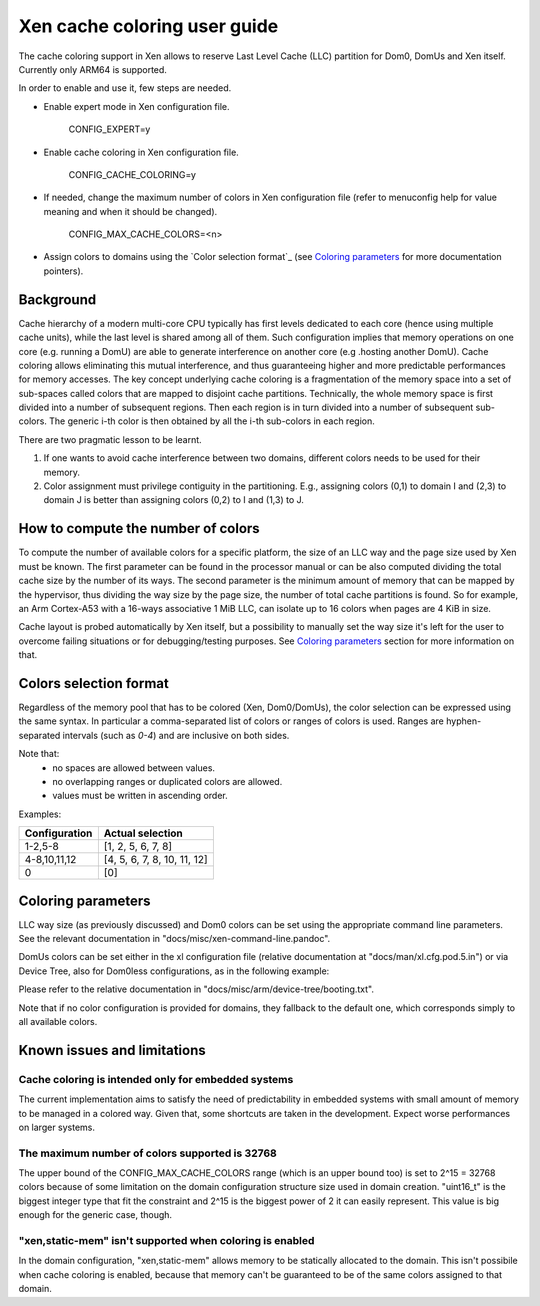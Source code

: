 Xen cache coloring user guide
=============================

The cache coloring support in Xen allows to reserve Last Level Cache (LLC)
partition for Dom0, DomUs and Xen itself. Currently only ARM64 is supported.

In order to enable and use it, few steps are needed.

- Enable expert mode in Xen configuration file.

        CONFIG_EXPERT=y
- Enable cache coloring in Xen configuration file.

        CONFIG_CACHE_COLORING=y
- If needed, change the maximum number of colors in Xen configuration file
  (refer to menuconfig help for value meaning and when it should be changed).

        CONFIG_MAX_CACHE_COLORS=<n>
- Assign colors to domains using the `Color selection format`_ (see
  `Coloring parameters`_ for more documentation pointers).

Background
**********

Cache hierarchy of a modern multi-core CPU typically has first levels dedicated
to each core (hence using multiple cache units), while the last level is shared
among all of them. Such configuration implies that memory operations on one
core (e.g. running a DomU) are able to generate interference on another core
(e.g .hosting another DomU). Cache coloring allows eliminating this
mutual interference, and thus guaranteeing higher and more predictable
performances for memory accesses.
The key concept underlying cache coloring is a fragmentation of the memory
space into a set of sub-spaces called colors that are mapped to disjoint cache
partitions. Technically, the whole memory space is first divided into a number
of subsequent regions. Then each region is in turn divided into a number of
subsequent sub-colors. The generic i-th color is then obtained by all the
i-th sub-colors in each region.

.. raw:: html

    <pre>
                            Region j            Region j+1
                .....................   ............
                .                     . .
                .                       .
            _ _ _______________ _ _____________________ _ _
                |     |     |     |     |     |     |
                | c_0 | c_1 |     | c_n | c_0 | c_1 |
           _ _ _|_____|_____|_ _ _|_____|_____|_____|_ _ _
                    :                       :
                    :                       :...         ... .
                    :                            color 0
                    :...........................         ... .
                                                :
          . . ..................................:
    </pre>

There are two pragmatic lesson to be learnt.

1. If one wants to avoid cache interference between two domains, different
   colors needs to be used for their memory.

2. Color assignment must privilege contiguity in the partitioning. E.g.,
   assigning colors (0,1) to domain I  and (2,3) to domain  J is better than
   assigning colors (0,2) to I and (1,3) to J.

How to compute the number of colors
***********************************

To compute the number of available colors for a specific platform, the size of
an LLC way and the page size used by Xen must be known. The first parameter can
be found in the processor manual or can be also computed dividing the total
cache size by the number of its ways. The second parameter is the minimum amount
of memory that can be mapped by the hypervisor, thus dividing the way size by
the page size, the number of total cache partitions is found. So for example,
an Arm Cortex-A53 with a 16-ways associative 1 MiB LLC, can isolate up to 16
colors when pages are 4 KiB in size.

Cache layout is probed automatically by Xen itself, but a possibility to
manually set the way size it's left for the user to overcome failing situations
or for debugging/testing purposes. See `Coloring parameters`_ section for more
information on that.

Colors selection format
***********************

Regardless of the memory pool that has to be colored (Xen, Dom0/DomUs),
the color selection can be expressed using the same syntax. In particular a
comma-separated list of colors or ranges of colors is used.
Ranges are hyphen-separated intervals (such as `0-4`) and are inclusive on both
sides.

Note that:
 - no spaces are allowed between values.
 - no overlapping ranges or duplicated colors are allowed.
 - values must be written in ascending order.

Examples:

+---------------------+-----------------------------------+
|**Configuration**    |**Actual selection**               |
+---------------------+-----------------------------------+
|  1-2,5-8            | [1, 2, 5, 6, 7, 8]                |
+---------------------+-----------------------------------+
|  4-8,10,11,12       | [4, 5, 6, 7, 8, 10, 11, 12]       |
+---------------------+-----------------------------------+
|  0                  | [0]                               |
+---------------------+-----------------------------------+

Coloring parameters
*******************

LLC way size (as previously discussed) and Dom0 colors can be set using the
appropriate command line parameters. See the relevant documentation in
"docs/misc/xen-command-line.pandoc".

DomUs colors can be set either in the xl configuration file (relative
documentation at "docs/man/xl.cfg.pod.5.in") or via Device Tree, also for
Dom0less configurations, as in the following example:

.. raw:: html

    <pre>
        xen,xen-bootargs = "console=dtuart dtuart=serial0 dom0_mem=1G dom0_max_vcpus=1 sched=null llc-way-size=64K xen-colors=0-1 dom0-colors=2-6";
        xen,dom0-bootargs "console=hvc0 earlycon=xen earlyprintk=xen root=/dev/ram0"

        dom0 {
            compatible = "xen,linux-zimage" "xen,multiboot-module";
            reg = <0x0 0x1000000 0x0 15858176>;
        };

        dom0-ramdisk {
            compatible = "xen,linux-initrd" "xen,multiboot-module";
            reg = <0x0 0x2000000 0x0 20638062>;
        };

        domU0 {
            #address-cells = <0x1>;
            #size-cells = <0x1>;
            compatible = "xen,domain";
            memory = <0x0 0x40000>;
            colors = "4-8,10,11,12";
            cpus = <0x1>;
            vpl011 = <0x1>;

            module@2000000 {
                compatible = "multiboot,kernel", "multiboot,module";
                reg = <0x2000000 0xffffff>;
                bootargs = "console=ttyAMA0";
            };

            module@30000000 {
                compatible = "multiboot,ramdisk", "multiboot,module";
                reg = <0x3000000 0xffffff>;
            };
        };
    </pre>

Please refer to the relative documentation in
"docs/misc/arm/device-tree/booting.txt".

Note that if no color configuration is provided for domains, they fallback to
the default one, which corresponds simply to all available colors.

Known issues and limitations
****************************

Cache coloring is intended only for embedded systems
####################################################

The current implementation aims to satisfy the need of predictability in
embedded systems with small amount of memory to be managed in a colored way.
Given that, some shortcuts are taken in the development. Expect worse
performances on larger systems.

The maximum number of colors supported is 32768
###############################################

The upper bound of the CONFIG_MAX_CACHE_COLORS range (which is an upper bound
too) is set to 2^15 = 32768 colors because of some limitation on the domain
configuration structure size used in domain creation. "uint16_t" is the biggest
integer type that fit the constraint and 2^15 is the biggest power of 2 it can
easily represent. This value is big enough for the generic case, though.


"xen,static-mem" isn't supported when coloring is enabled
#########################################################

In the domain configuration, "xen,static-mem" allows memory to be statically
allocated to the domain. This isn't possibile when cache coloring is enabled,
because that memory can't be guaranteed to be of the same colors assigned to
that domain.
